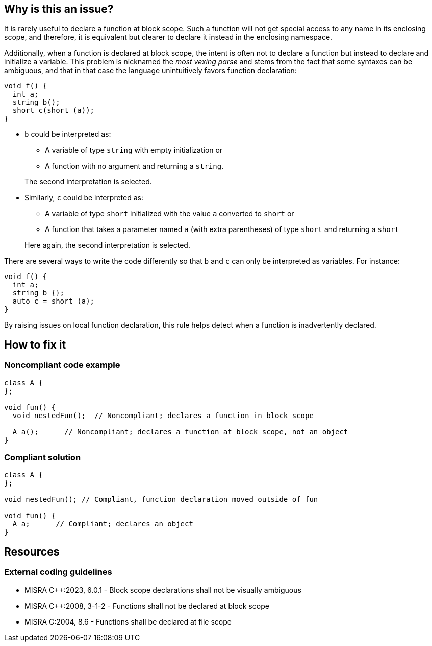 == Why is this an issue?

It is rarely useful to declare a function at block scope. Such a function will not get special access to any name in its enclosing scope, and therefore, it is equivalent but clearer to declare it instead in the enclosing namespace.

Additionally, when a function is declared at block scope, the intent is often not to declare a function but instead to declare and initialize a variable. This problem is nicknamed the _most vexing parse_ and stems from the fact that some syntaxes can be ambiguous, and that in that case the language unintuitively favors function declaration:

[source,cpp,diff-id=1,diff-type=noncompliant]
----
void f() {
  int a;
  string b();
  short c(short (a));
}
----

* `b` could be interpreted as:

** A variable of type `string` with empty initialization or
** A function with no argument and returning a `string`. 

+
The second interpretation is selected.

* Similarly, `c` could be interpreted as:

** A variable of type `short` initialized with the value `a` converted to `short` or 
** A function that takes a parameter named `a` (with extra parentheses) of type `short` and returning a `short`

+
Here again, the second interpretation is selected.

There are several ways to write the code differently so that `b` and `c` can only be interpreted as variables. For instance:

[source,cpp,diff-id=1,diff-type=compliant]
----
void f() {
  int a;
  string b {};
  auto c = short (a);
}
----

By raising issues on local function declaration, this rule helps detect when a function is inadvertently declared.


== How to fix it
=== Noncompliant code example

[source,cpp,diff-id=2,diff-type=noncompliant]
----
class A {
};

void fun() {
  void nestedFun();  // Noncompliant; declares a function in block scope

  A a();      // Noncompliant; declares a function at block scope, not an object
}
----

=== Compliant solution
[source,cpp,diff-id=2,diff-type=compliant]
----
class A {
};

void nestedFun(); // Compliant, function declaration moved outside of fun

void fun() {
  A a;      // Compliant; declares an object
}
----
== Resources
=== External coding guidelines

* MISRA {cpp}:2023, 6.0.1 - Block scope declarations shall not be visually ambiguous
* MISRA {cpp}:2008, 3-1-2 - Functions shall not be declared at block scope
* MISRA C:2004, 8.6 - Functions shall be declared at file scope

ifdef::env-github,rspecator-view[]

'''
== Implementation Specification
(visible only on this page)

=== Message

Move this function declaration outside of this block scope.


'''
== Comments And Links
(visible only on this page)

=== on 28 Aug 2013, 13:06:38 Dinesh Bolkensteyn wrote:
----
#include <stdio.h>

void foo() {
  printf("go go go \n"); 
}

int main(int argc, char* argv[]) {
  int foo = 42;

  printf("foo = %d\n", foo);

  {
    void foo(); // Enables the function to be found again, over the variable
    foo();
    printf("running!\n");
  }

  return 0;  
}
----

endif::env-github,rspecator-view[]
